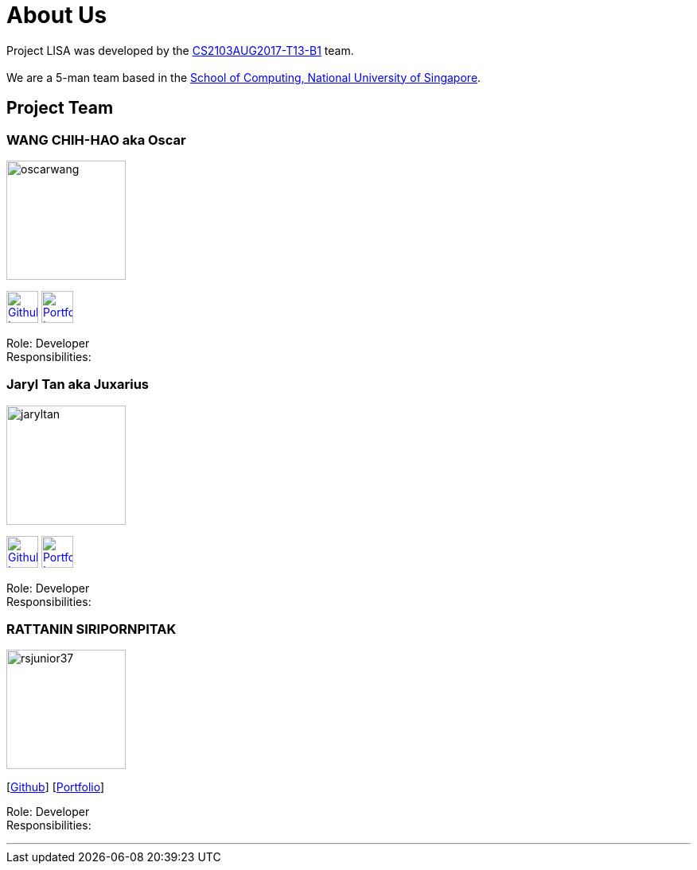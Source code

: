 = About Us
:relfileprefix: team/
ifdef::env-github,env-browser[:outfilesuffix: .adoc]
:imagesDir: images
:stylesDir: stylesheets

Project LISA was developed by the https://github.com/CS2103AUG2017-T13-B1[CS2103AUG2017-T13-B1] team. +
{empty} +
We are a 5-man team based in the http://www.comp.nus.edu.sg[School of Computing, National University of Singapore].

== Project Team

=== WANG CHIH-HAO aka Oscar
image::oscarwang.jpg[width="150", align="left"]
image:githubicon.png[Github Icon, 40, 40, link="https://github.com/OscarWang114"] image:portfolio.png[Portfolio Icon, 40, 40, link="team/oscarwang.adoc"]

Role: Developer +
Responsibilities:

=== Jaryl Tan aka Juxarius
image::jaryltan.jpg[width="150", align="left"]
image:githubicon.png[Github Icon, 40, 40, link="https://github.com/Juxarius"] image:portfolio.png[Portfolio Icon, 40, 40, link="team/jaryltan.adoc"]

Role: Developer +
Responsibilities:

=== RATTANIN SIRIPORNPITAK
image::rsjunior37.jpg[width="150", align="left"]
{empty}[https://github.com/RSJunior37[Github]] [<<rsjunior#, Portfolio>>]

Role: Developer +
Responsibilities:

'''
